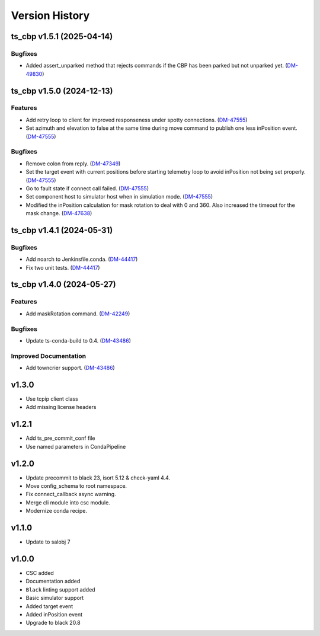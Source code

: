 ===============
Version History
===============

.. towncrier release notes start

ts_cbp v1.5.1 (2025-04-14)
==========================

Bugfixes
--------

- Added assert_unparked method that rejects commands if the CBP has been parked but not unparked yet. (`DM-49830 <https://rubinobs.atlassian.net/DM-49830>`_)


ts_cbp v1.5.0 (2024-12-13)
==========================

Features
--------

- Add retry loop to client for improved responseness under spotty connections. (`DM-47555 <https://rubinobs.atlassian.net/DM-47555>`_)
- Set azimuth and elevation to false at the same time during move command to publish one less inPosition event. (`DM-47555 <https://rubinobs.atlassian.net/DM-47555>`_)


Bugfixes
--------

- Remove colon from reply. (`DM-47349 <https://rubinobs.atlassian.net/DM-47349>`_)
- Set the target event with current positions before starting telemetry loop to avoid inPosition not being set properly. (`DM-47555 <https://rubinobs.atlassian.net/DM-47555>`_)
- Go to fault state if connect call failed. (`DM-47555 <https://rubinobs.atlassian.net/DM-47555>`_)
- Set component host to simulator host when in simulation mode. (`DM-47555 <https://rubinobs.atlassian.net/DM-47555>`_)
- Modified the inPosition calculation for mask rotation to deal with 0 and 360. Also increased the timeout for the mask change. (`DM-47638 <https://rubinobs.atlassian.net/DM-47638>`_)


ts_cbp v1.4.1 (2024-05-31)
==========================

Bugfixes
--------

- Add noarch to Jenkinsfile.conda. (`DM-44417 <https://rubinobs.atlassian.net/DM-44417>`_)
- Fix two unit tests. (`DM-44417 <https://rubinobs.atlassian.net/DM-44417>`_)


ts_cbp v1.4.0 (2024-05-27)
==========================

Features
--------

- Add maskRotation command. (`DM-42249 <https://rubinobs.atlassian.net/DM-42249>`_)


Bugfixes
--------

- Update ts-conda-build to 0.4. (`DM-43486 <https://rubinobs.atlassian.net/DM-43486>`_)


Improved Documentation
----------------------

- Add towncrier support. (`DM-43486 <https://rubinobs.atlassian.net/DM-43486>`_)


v1.3.0
======
* Use tcpip client class
* Add missing license headers

v1.2.1
======
* Add ts_pre_commit_conf file
* Use named parameters in CondaPipeline

v1.2.0
======
* Update precommit to black 23, isort 5.12 & check-yaml 4.4.
* Move config_schema to root namespace.
* Fix connect_callback async warning.
* Merge cli module into csc module.
* Modernize conda recipe.

v1.1.0
======

* Update to salobj 7

v1.0.0
======

* CSC added
* Documentation added
* ``Black`` linting support added
* Basic simulator support
* Added target event
* Added inPosition event
* Upgrade to black 20.8

